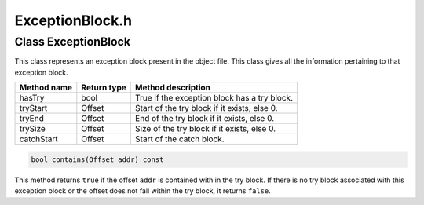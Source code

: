 .. _`sec:ExceptionBlock.h`:

ExceptionBlock.h
################

.. cpp:namespace:: Dyninst::SymtabAPI

.. cpp:class:: ExceptionBlock : public AnnotatableSparse

  **A C++ try/catch block**

  Currently only used on Linux.

  .. note::
  
    Accessors provide consistent access to the *original* offsets.
    We allow this to be updated (e.g. to account for relocated code

  .. cpp:function:: ExceptionBlock(Offset tStart, unsigned tSize, Offset cStart)
  .. cpp:function:: ExceptionBlock(Offset cStart)
  .. cpp:function:: ExceptionBlock(const ExceptionBlock &eb) = default
  .. cpp:function:: ExceptionBlock() = default
  .. cpp:function:: bool hasTry() const
  .. cpp:function:: Offset tryStart() const
  .. cpp:function:: Offset tryEnd() const
  .. cpp:function:: Offset trySize() const
  .. cpp:function:: Offset catchStart() const
  .. cpp:function:: bool contains(Offset a) const
  .. cpp:function:: void setTryStart(Offset ts)
  .. cpp:function:: void setTryEnd(Offset te)
  .. cpp:function:: void setCatchStart(Offset cs)
  .. cpp:function:: void setFdeStart(Offset fs)
  .. cpp:function:: void setFdeEnd(Offset fe)
  .. cpp:function:: std::ostream &operator<<(std::ostream &os, const ExceptionBlock &q)

Class ExceptionBlock
--------------------

This class represents an exception block present in the object file.
This class gives all the information pertaining to that exception block.

=========== =========== ============================================
Method name Return type Method description
=========== =========== ============================================
hasTry      bool        True if the exception block has a try block.
tryStart    Offset      Start of the try block if it exists, else 0.
tryEnd      Offset      End of the try block if it exists, else 0.
trySize     Offset      Size of the try block if it exists, else 0.
catchStart  Offset      Start of the catch block.
=========== =========== ============================================

.. code-block:: cpp

    bool contains(Offset addr) const

This method returns ``true`` if the offset ``addr`` is contained with in
the try block. If there is no try block associated with this exception
block or the offset does not fall within the try block, it returns
``false``.